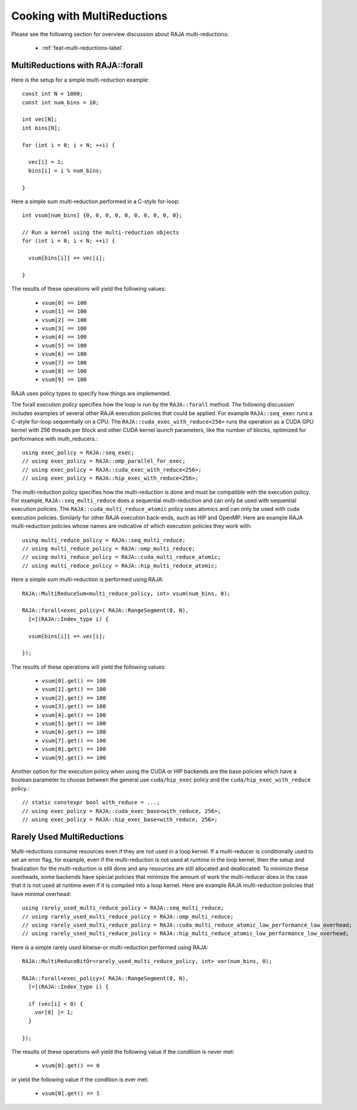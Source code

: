 .. ##
.. ## Copyright (c) 2016-25, Lawrence Livermore National Security, LLC
.. ## and other RAJA project contributors. See the RAJA/LICENSE file
.. ## for details.
.. ##
.. ## SPDX-License-Identifier: (BSD-3-Clause)
.. ##

.. _cook-book-multi-reductions-label:

============================
Cooking with MultiReductions
============================

Please see the following section for overview discussion about RAJA multi-reductions:

 * :ref:`feat-multi-reductions-label`.


---------------------------------
MultiReductions with RAJA::forall
---------------------------------

Here is the setup for a simple multi-reduction example::

  const int N = 1000;
  const int num_bins = 10;

  int vec[N];
  int bins[N];

  for (int i = 0; i < N; ++i) {

    vec[i] = 1;
    bins[i] = i % num_bins;

  }

Here a simple sum multi-reduction performed in a C-style for-loop::

  int vsum[num_bins] {0, 0, 0, 0, 0, 0, 0, 0, 0, 0};

  // Run a kernel using the multi-reduction objects
  for (int i = 0; i < N; ++i) {

    vsum[bins[i]] += vec[i];

  }

The results of these operations will yield the following values:

 * ``vsum[0] == 100``
 * ``vsum[1] == 100``
 * ``vsum[2] == 100``
 * ``vsum[3] == 100``
 * ``vsum[4] == 100``
 * ``vsum[5] == 100``
 * ``vsum[6] == 100``
 * ``vsum[7] == 100``
 * ``vsum[8] == 100``
 * ``vsum[9] == 100``

RAJA uses policy types to specify how things are implemented.

The forall *execution policy* specifies how the loop is run by the ``RAJA::forall`` method. The following discussion includes examples of several other RAJA execution policies that could be applied.
For example ``RAJA::seq_exec`` runs a C-style for-loop sequentially on a CPU. The
``RAJA::cuda_exec_with_reduce<256>`` runs the operation as a CUDA GPU kernel with
256 threads per block and other CUDA kernel launch parameters, like the
number of blocks, optimized for performance with multi_reducers.::

  using exec_policy = RAJA::seq_exec;
  // using exec_policy = RAJA::omp_parallel_for_exec;
  // using exec_policy = RAJA::cuda_exec_with_reduce<256>;
  // using exec_policy = RAJA::hip_exec_with_reduce<256>;

The multi-reduction policy specifies how the multi-reduction is done and must be compatible with the
execution policy. For example, ``RAJA::seq_multi_reduce`` does a sequential multi-reduction
and can only be used with sequential execution policies. The
``RAJA::cuda_multi_reduce_atomic`` policy uses atomics and can only be used with
cuda execution policies. Similarly for other RAJA execution back-ends, such as
HIP and OpenMP. Here are example RAJA multi-reduction policies whose names are
indicative of which execution policies they work with::

  using multi_reduce_policy = RAJA::seq_multi_reduce;
  // using multi_reduce_policy = RAJA::omp_multi_reduce;
  // using multi_reduce_policy = RAJA::cuda_multi_reduce_atomic;
  // using multi_reduce_policy = RAJA::hip_multi_reduce_atomic;

Here a simple sum multi-reduction is performed using RAJA::

  RAJA::MultiReduceSum<multi_reduce_policy, int> vsum(num_bins, 0);

  RAJA::forall<exec_policy>( RAJA::RangeSegment(0, N),
    [=](RAJA::Index_type i) {

    vsum[bins[i]] += vec[i];

  });

The results of these operations will yield the following values:

 * ``vsum[0].get() == 100``
 * ``vsum[1].get() == 100``
 * ``vsum[2].get() == 100``
 * ``vsum[3].get() == 100``
 * ``vsum[4].get() == 100``
 * ``vsum[5].get() == 100``
 * ``vsum[6].get() == 100``
 * ``vsum[7].get() == 100``
 * ``vsum[8].get() == 100``
 * ``vsum[9].get() == 100``

Another option for the execution policy when using the CUDA or HIP backends are
the base policies which have a boolean parameter to choose between the general
use ``cuda/hip_exec`` policy and the ``cuda/hip_exec_with_reduce`` policy.::

  // static constexpr bool with_reduce = ...;
  // using exec_policy = RAJA::cuda_exec_base<with_reduce, 256>;
  // using exec_policy = RAJA::hip_exec_base<with_reduce, 256>;


---------------------------
Rarely Used MultiReductions
---------------------------

Multi-reductions consume resources even if they are not used in a
loop kernel. If a multi-reducer is conditionally used to set an error flag, for example, even
if the multi-reduction is not used at runtime in the loop kernel, then the setup
and finalization for the multi-reduction is still done and any resources are
still allocated and deallocated. To minimize these overheads, some backends have
special policies that minimize the amount of work the multi-reducer does in the
case that it is not used at runtime even if it is compiled into a loop kernel.
Here are example RAJA multi-reduction policies that have minimal overhead::

  using rarely_used_multi_reduce_policy = RAJA::seq_multi_reduce;
  // using rarely_used_multi_reduce_policy = RAJA::omp_multi_reduce;
  // using rarely_used_multi_reduce_policy = RAJA::cuda_multi_reduce_atomic_low_performance_low_overhead;
  // using rarely_used_multi_reduce_policy = RAJA::hip_multi_reduce_atomic_low_performance_low_overhead;

Here is a simple rarely used bitwise-or multi-reduction performed using RAJA::

  RAJA::MultiReduceBitOr<rarely_used_multi_reduce_policy, int> vor(num_bins, 0);

  RAJA::forall<exec_policy>( RAJA::RangeSegment(0, N),
    [=](RAJA::Index_type i) {

    if (vec[i] < 0) {
      vor[0] |= 1;
    }

  });

The results of these operations will yield the following value if the condition
is never met:

 * ``vsum[0].get() == 0``

or yield the following value if the condition is ever met:

 * ``vsum[0].get() == 1``
